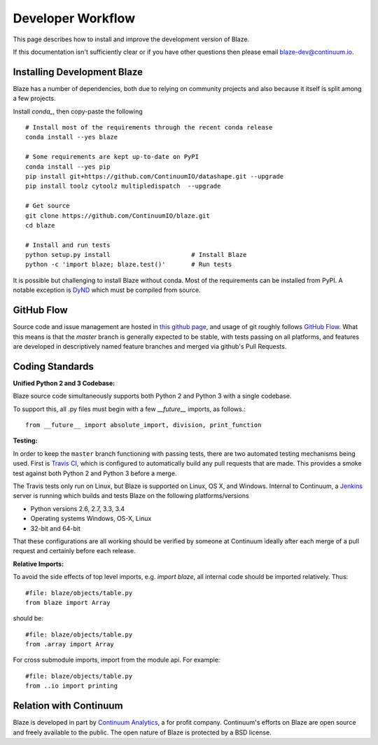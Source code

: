 ==================
Developer Workflow
==================

This page describes how to install and improve the development version of Blaze.

If this documentation isn't sufficiently clear or if you have other questions
then please email blaze-dev@continuum.io.

Installing Development Blaze
----------------------------

Blaze has a number of dependencies, both due to relying on community projects
and also because it itself is split among a few projects.

Install `conda_`, then copy-paste the following ::

   # Install most of the requirements through the recent conda release
   conda install --yes blaze

   # Some requirements are kept up-to-date on PyPI
   conda install --yes pip
   pip install git+https://github.com/ContinuumIO/datashape.git --upgrade
   pip install toolz cytoolz multipledispatch  --upgrade

   # Get source
   git clone https://github.com/ContinuumIO/blaze.git
   cd blaze

   # Install and run tests
   python setup.py install                      # Install Blaze
   python -c 'import blaze; blaze.test()'       # Run tests


It is possible but challenging to install Blaze without conda.
Most of the requirements can be installed from PyPI.
A notable exception is `DyND`_ which must be compiled from source.

.. _DyND: https://github.com/ContinuumIO/dynd-python
.. _conda: http://conda.pydata.org/
.. _Anaconda: http://continuum.io/downloads
.. _binstar: https://binstar.org/


GitHub Flow
-----------

Source code and issue management are hosted in `this github page`_,
and usage of git roughly follows `GitHub Flow`_. What this means
is that the `master` branch is generally expected to be stable,
with tests passing on all platforms, and features are developed in
descriptively named feature branches and merged via github's
Pull Requests.

.. _this github page: https://github.com/ContinuumIO/blaze
.. _GitHub Flow: http://scottchacon.com/2011/08/31/github-flow.html


Coding Standards
----------------

**Unified Python 2 and 3 Codebase:**

Blaze source code simultaneously supports both Python 2 and Python 3 with a
single codebase.

To support this, all .py files must begin with a few `__future__`
imports, as follows.::

    from __future__ import absolute_import, division, print_function


**Testing:**

In order to keep the ``master`` branch functioning with passing tests,
there are two automated testing mechanisms being used. First is
`Travis CI`_, which is configured to automatically build any pull
requests that are made. This provides a smoke test against both
Python 2 and Python 3 before a merge.

.. _Travis CI: https://travis-ci.org/

The Travis tests only run on Linux, but Blaze is supported on Linux,
OS X, and Windows. Internal to Continuum, a `Jenkins`_ server is
running which builds and tests Blaze on the following platforms/versions

*   Python versions 2.6, 2.7, 3.3, 3.4
*   Operating systems Windows, OS-X, Linux
*   32-bit and 64-bit

That these configurations are all working should be verified by someone at
Continuum ideally after each merge of a pull request and certainly before each
release.

.. _Jenkins: http://jenkins-ci.org/


**Relative Imports:**

To avoid the side effects of top level imports, e.g. `import blaze`, all internal code should be imported relatively.  Thus::

    #file: blaze/objects/table.py
    from blaze import Array

should be::

     #file: blaze/objects/table.py
     from .array import Array

For cross submodule imports, import from the module api.  For example::

    #file: blaze/objects/table.py
    from ..io import printing

Relation with Continuum
-----------------------

Blaze is developed in part by `Continuum Analytics`_, a for profit company.
Continuum's efforts on Blaze are open source and freely available to the public.
The open nature of Blaze is protected by a BSD license.

.. _Continuum Analytics: http://continuum.io/
